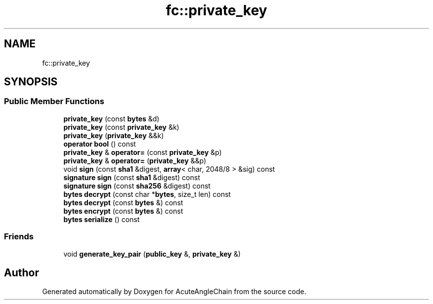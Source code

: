.TH "fc::private_key" 3 "Sun Jun 3 2018" "AcuteAngleChain" \" -*- nroff -*-
.ad l
.nh
.SH NAME
fc::private_key
.SH SYNOPSIS
.br
.PP
.SS "Public Member Functions"

.in +1c
.ti -1c
.RI "\fBprivate_key\fP (const \fBbytes\fP &d)"
.br
.ti -1c
.RI "\fBprivate_key\fP (const \fBprivate_key\fP &k)"
.br
.ti -1c
.RI "\fBprivate_key\fP (\fBprivate_key\fP &&k)"
.br
.ti -1c
.RI "\fBoperator bool\fP () const"
.br
.ti -1c
.RI "\fBprivate_key\fP & \fBoperator=\fP (const \fBprivate_key\fP &p)"
.br
.ti -1c
.RI "\fBprivate_key\fP & \fBoperator=\fP (\fBprivate_key\fP &&p)"
.br
.ti -1c
.RI "void \fBsign\fP (const \fBsha1\fP &digest, \fBarray\fP< char, 2048/8 > &sig) const"
.br
.ti -1c
.RI "\fBsignature\fP \fBsign\fP (const \fBsha1\fP &digest) const"
.br
.ti -1c
.RI "\fBsignature\fP \fBsign\fP (const \fBsha256\fP &digest) const"
.br
.ti -1c
.RI "\fBbytes\fP \fBdecrypt\fP (const char *\fBbytes\fP, size_t len) const"
.br
.ti -1c
.RI "\fBbytes\fP \fBdecrypt\fP (const \fBbytes\fP &) const"
.br
.ti -1c
.RI "\fBbytes\fP \fBencrypt\fP (const \fBbytes\fP &) const"
.br
.ti -1c
.RI "\fBbytes\fP \fBserialize\fP () const"
.br
.in -1c
.SS "Friends"

.in +1c
.ti -1c
.RI "void \fBgenerate_key_pair\fP (\fBpublic_key\fP &, \fBprivate_key\fP &)"
.br
.in -1c

.SH "Author"
.PP 
Generated automatically by Doxygen for AcuteAngleChain from the source code\&.
